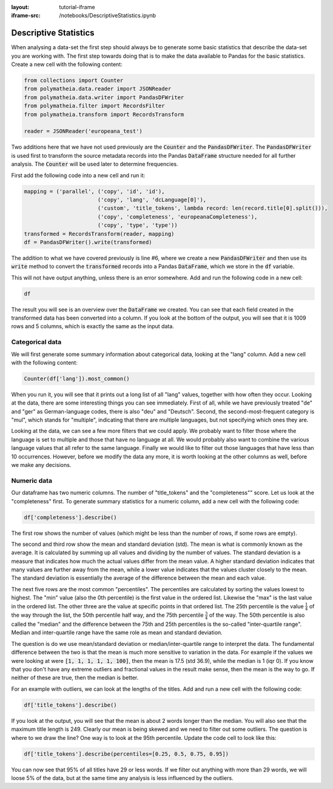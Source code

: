 :layout: tutorial-iframe
:iframe-src: /notebooks/DescriptiveStatistics.ipynb

Descriptive Statistics
======================

When analysing a data-set the first step should always be to generate some basic statistics that describe the data-set you are working with. The first step towards doing that is to make the data available to Pandas for the basic statistics. Create a new cell with the following content:

.. sourcecode:: python

    from collections import Counter
    from polymatheia.data.reader import JSONReader
    from polymatheia.data.writer import PandasDFWriter
    from polymatheia.filter import RecordsFilter
    from polymatheia.transform import RecordsTransform

    reader = JSONReader('europeana_test')

Two additions here that we have not used previously are the :code:`Counter` and the :code:`PandasDFWriter`. The :code:`PandasDFWriter` is used first to transform the source metadata records into the Pandas :code:`DataFrame` structure needed for all further analysis. The :code:`Counter` will be used later to determine frequencies.

First add the following code into a new cell and run it:

.. sourcecode:: python

    mapping = ('parallel', ('copy', 'id', 'id'),
                           ('copy', 'lang', 'dcLanguage[0]'),
                           ('custom', 'title_tokens', lambda record: len(record.title[0].split())),
                           ('copy', 'completeness', 'europeanaCompleteness'),
                           ('copy', 'type', 'type'))
    transformed = RecordsTransform(reader, mapping)
    df = PandasDFWriter().write(transformed)

The addition to what we have covered previously is line \#6, where we create a new :code:`PandasDFWriter` and then use its :code:`write` method to convert the :code:`transformed` records into a Pandas :code:`DataFrame`, which we store in the :code:`df` variable.

This will not have output anything, unless there is an error somewhere. Add and run the following code in a new cell:

.. sourcecode:: python

    df

The result you will see is an overview over the :code:`DataFrame` we created. You can see that each field created in the transformed data has been converted into a column. If you look at the bottom of the output, you will see that it is 1009 rows and 5 columns, which is exactly the same as the input data.

Categorical data
----------------

We will first generate some summary information about categorical data, looking at the "lang" column. Add a new cell with the following content:

.. sourcecode:: python

    Counter(df['lang']).most_common()

When you run it, you will see that it prints out a long list of all "lang" values, together with how often they occur. Looking at the data, there are some interesting things you can see immediately. First of all, while we have previously treated "de" and "ger" as German-language codes, there is also "deu" and "Deutsch". Second, the second-most-frequent category is "mul", which stands for "multiple", indicating that there are multiple languages, but not specifying which ones they are.

Looking at the data, we can see a few more filters that we could apply. We probably want to filter those where the language is set to multiple and those that have no language at all. We would probably also want to combine the various language values that all refer to the same language. Finally we would like to filter out those languages that have less than 10 occurrences. However, before we modify the data any more, it is worth looking at the other columns as well, before we make any decisions.

Numeric data
------------

Our dataframe has two numeric columns. The number of "title_tokens" and the "completeness"" score. Let us look at the "completeness" first. To generate summary statistics for a numeric column, add a new cell with the following code:

.. sourcecode:: python

    df['completeness'].describe()

The first row shows the number of values (which might be less than the number of rows, if some rows are empty).

The second and third row show the mean and standard deviation (std). The mean is what is commonly known as the average. It is calculated by summing up all values and dividing by the number of values. The standard deviation is a measure that indicates how much the actual values differ from the mean value. A higher standard deviation indicates that many values are further away from the mean, while a lower value indicates that the values cluster closely to the mean. The standard deviation is essentially the average of the difference between the mean and each value.

The next five rows are the most common "percentiles". The percentiles are calculated by sorting the values lowest to highest. The "min" value (also the 0th percentile) is the first value in the ordered list. Likewise the "max" is the last value in the ordered list. The other three are the value at specific points in that ordered list. The 25th percentile is the value :math:`\frac{1}{4}` of the way through the list, the 50th percentile half way, and the 75th percentile :math:`\frac{3}{4}` of the way. The 50th percentile is also called the "median" and the difference between the 75th and 25th percentiles is the so-called "inter-quartile range". Median and inter-quartile range have the same role as mean and standard deviation.

The question is do we use mean/standard deviation or median/inter-quartile range to interpret the data. The fundamental difference between the two is that the mean is much more sensitive to variation in the data. For example if the values we were looking at were :code:`[1, 1, 1, 1, 1, 100]`, then the mean is 17.5 (std 36.9), while the median is 1 (iqr 0). If you know that you don't have any extreme outliers and fractional values in the result make sense, then the mean is the way to go. If neither of these are true, then the median is better.

For an example with outliers, we can look at the lengths of the titles. Add and run a new cell with the following code:

.. sourcecode:: python

    df['title_tokens'].describe()

If you look at the output, you will see that the mean is about 2 words longer than the median. You will also see that the maximum title length is 249. Clearly our mean is being skewed and we need to filter out some outliers. The question is where to we draw the line? One way is to look at the 95th percentile. Update the code cell to look like this:

.. sourcecode:: python

    df['title_tokens'].describe(percentiles=[0.25, 0.5, 0.75, 0.95])

You can now see that 95% of all titles have 29 or less words. If we filter out anything with more than 29 words, we will loose 5% of the data, but at the same time any analysis is less influenced by the outliers.
